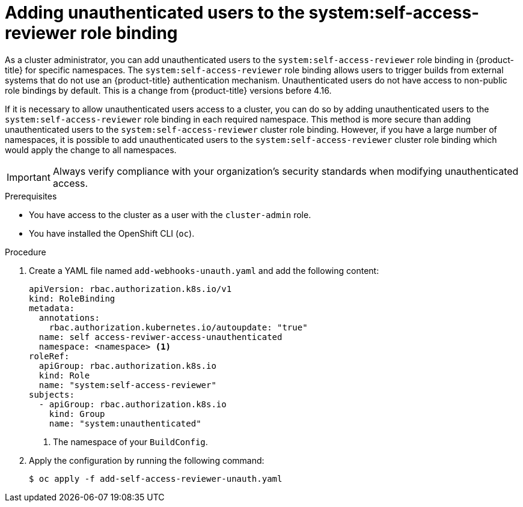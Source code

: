// Module included in the following assemblies:
//
// *

:_mod-docs-content-type: PROCEDURE
[id="unauthenticated-users-self-access-reviewer_{context}"]
= Adding unauthenticated users to the system:self-access-reviewer role binding

As a cluster administrator, you can add unauthenticated users to the `system:self-access-reviewer` role binding in {product-title} for specific namespaces. The `system:self-access-reviewer` role binding allows users to trigger builds from external systems that do not use an {product-title} authentication mechanism. Unauthenticated users do not have access to non-public role bindings by default. This is a change from {product-title} versions before 4.16.

If it is necessary to allow unauthenticated users access to a cluster, you can do so by adding unauthenticated users to the `system:self-access-reviewer` role binding in each required namespace. This method is more secure than adding unauthenticated users to the `system:self-access-reviewer` cluster role binding. However, if you have a large number of namespaces, it is possible to add unauthenticated users to the `system:self-access-reviewer` cluster role binding which would apply the change to all namespaces.

[IMPORTANT]
====
Always verify compliance with your organization's security standards when modifying unauthenticated access.
====

.Prerequisites

* You have access to the cluster as a user with the `cluster-admin` role.
* You have installed the OpenShift CLI (`oc`).

.Procedure

. Create a YAML file named `add-webhooks-unauth.yaml` and add the following content:
+
[source,yaml]
----
apiVersion: rbac.authorization.k8s.io/v1
kind: RoleBinding
metadata:
  annotations:
    rbac.authorization.kubernetes.io/autoupdate: "true"
  name: self access-reviwer-access-unauthenticated
  namespace: <namespace> <1>
roleRef:
  apiGroup: rbac.authorization.k8s.io
  kind: Role
  name: "system:self-access-reviewer"
subjects:
  - apiGroup: rbac.authorization.k8s.io
    kind: Group
    name: "system:unauthenticated"
----
<1> The namespace of your `BuildConfig`.

. Apply the configuration by running the following command:
+
[source,terminal]
----
$ oc apply -f add-self-access-reviewer-unauth.yaml
----